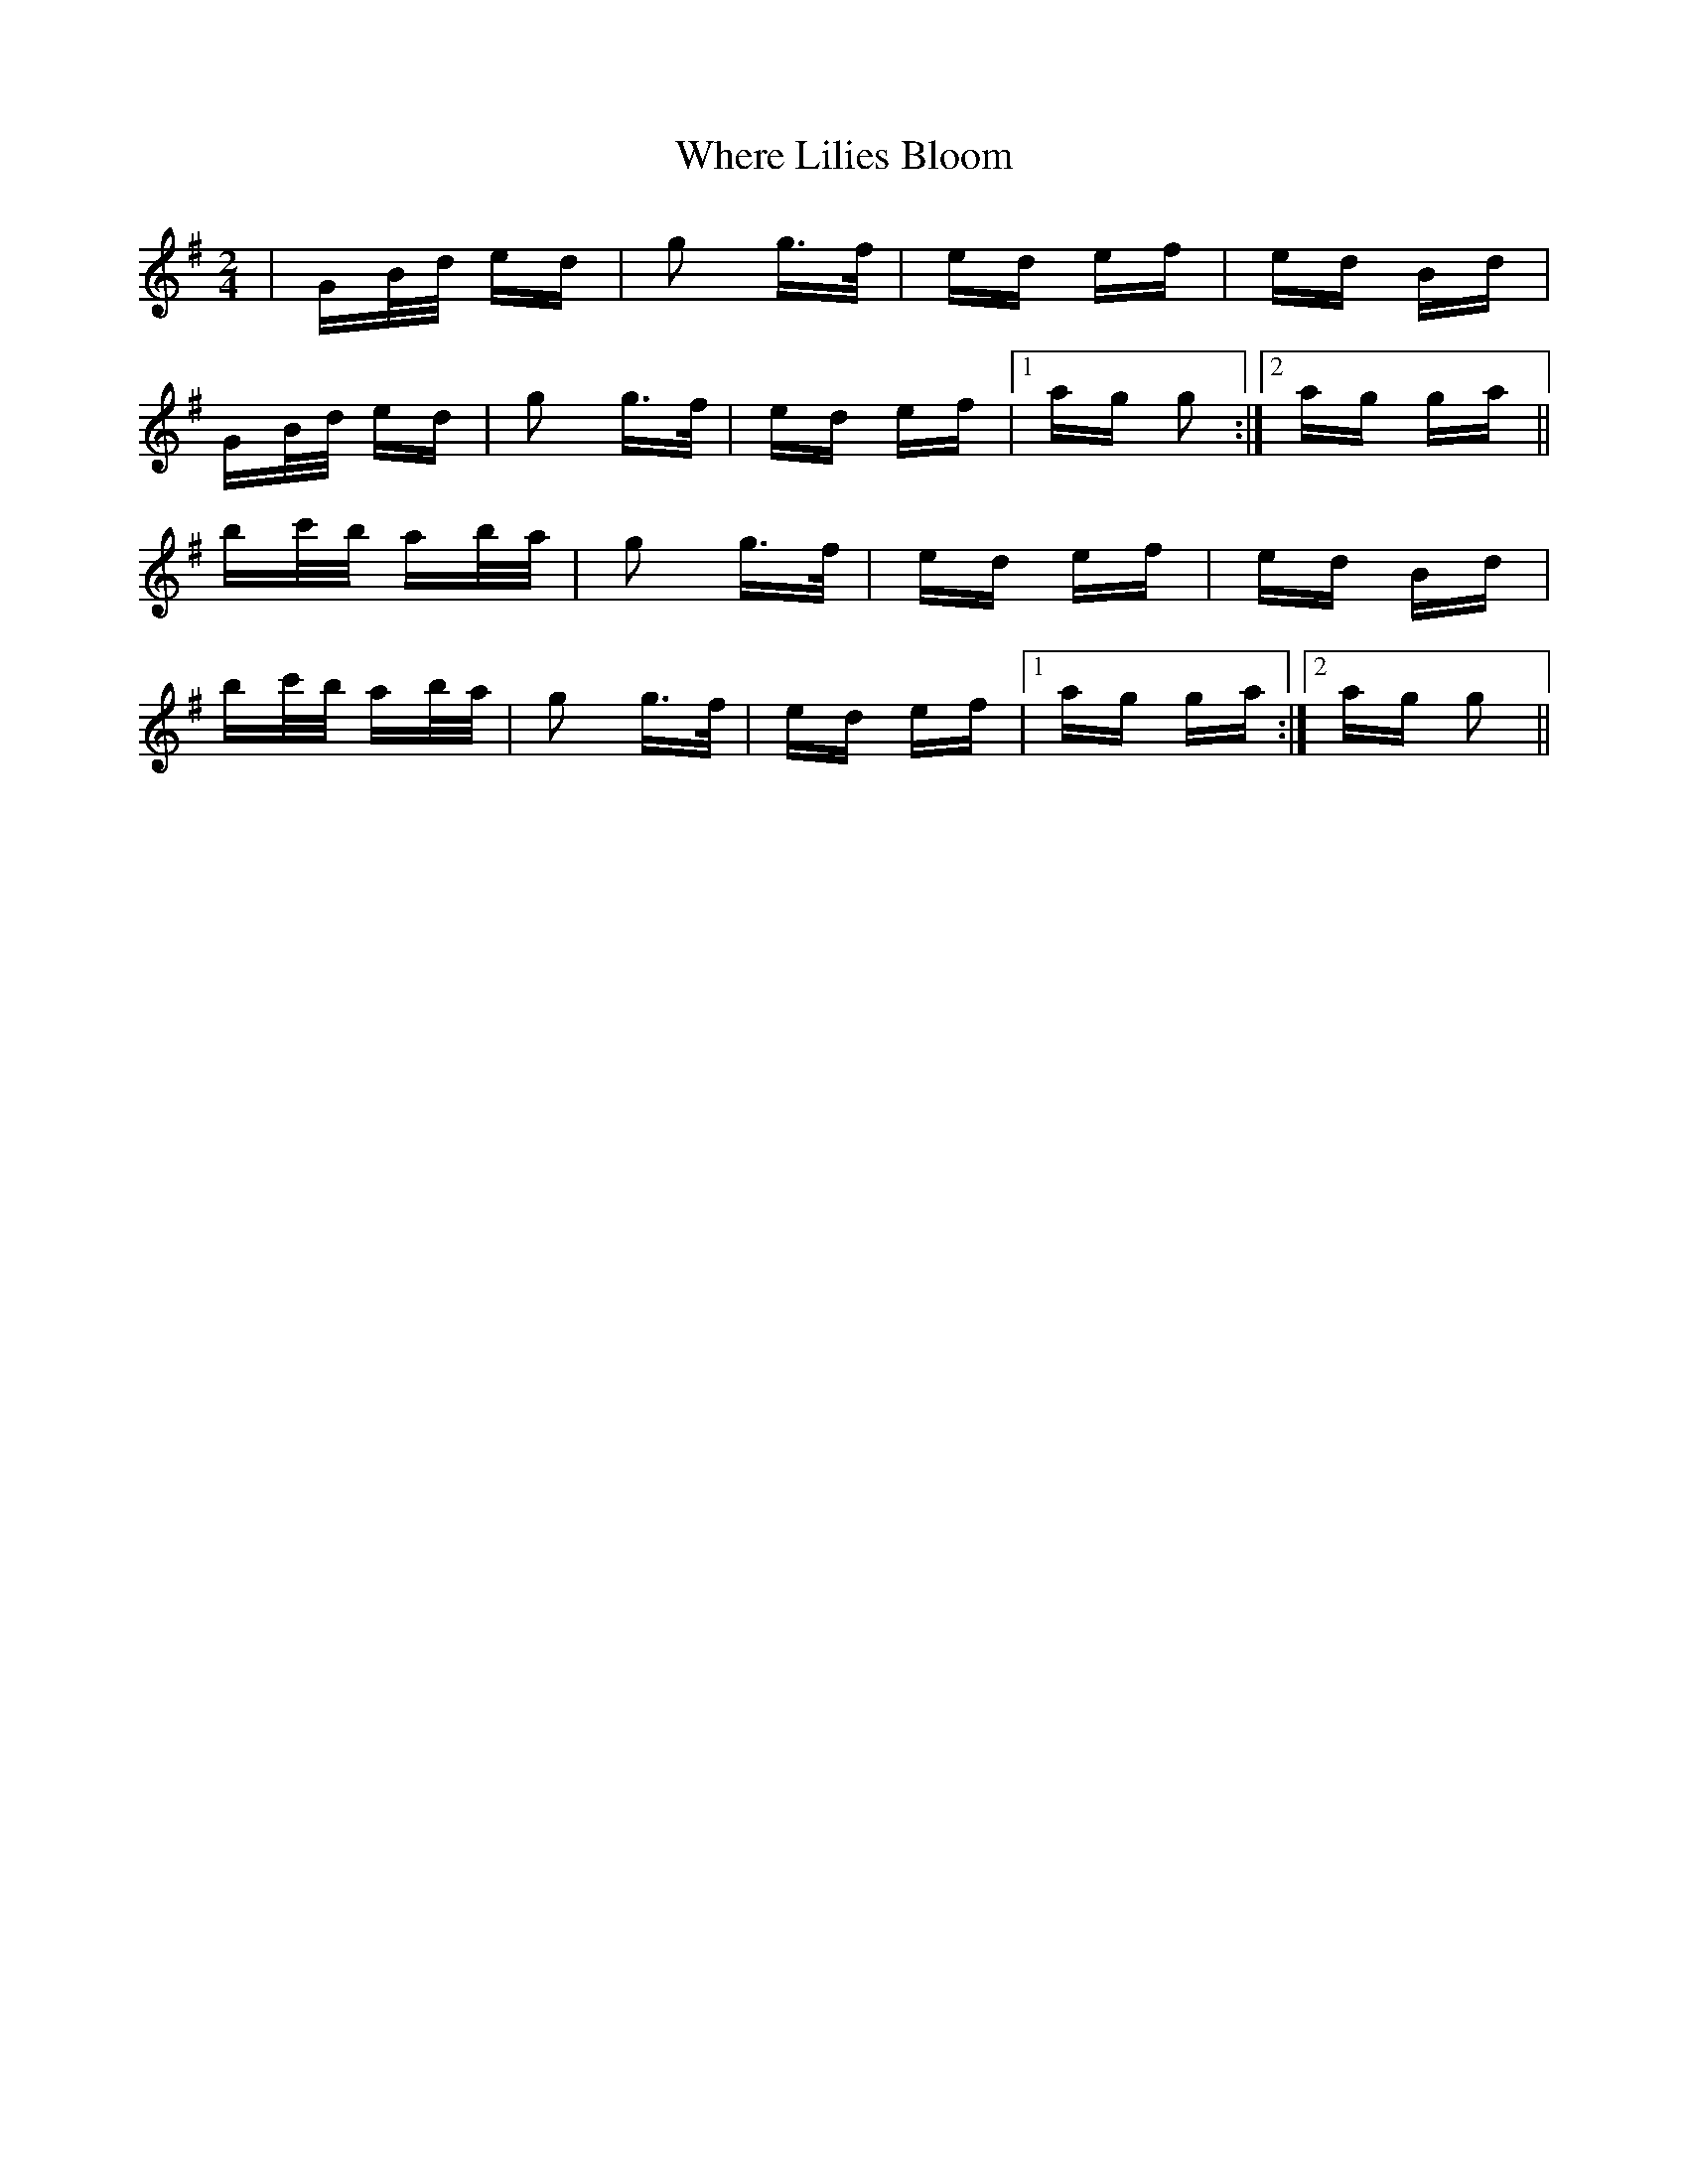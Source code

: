 X: 42591
T: Where Lilies Bloom
R: polka
M: 2/4
K: Gmajor
|GB/d/ ed|g2 g>f|ed ef|ed Bd|
GB/d/ ed|g2 g>f|ed ef|1 ag g2:|2 ag ga||
bc'/b/ ab/a/|g2 g>f|ed ef|ed Bd|
bc'/b/ ab/a/|g2 g>f|ed ef|1 ag ga:|2 ag g2||

